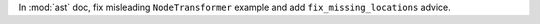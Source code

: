 In :mod:`ast` doc, fix misleading ``NodeTransformer`` example and add
``fix_missing_locations`` advice.
